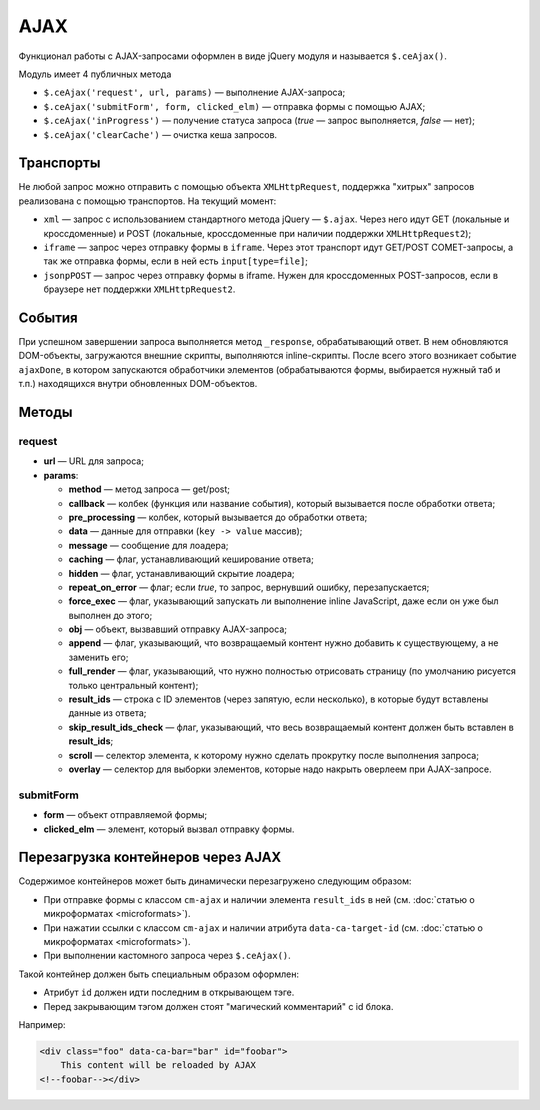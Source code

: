 ****
AJAX
****

Функционал работы с AJAX-запросами оформлен в виде jQuery модуля и называется ``$.ceAjax()``.

Модуль имеет 4 публичных метода

* ``$.ceAjax('request', url, params)`` — выполнение AJAX-запроса;

* ``$.ceAjax('submitForm', form, clicked_elm)`` — отправка формы с помощью AJAX;

* ``$.ceAjax('inProgress')`` — получение статуса запроса (*true* — запрос выполняется, *false* — нет);

* ``$.ceAjax('clearCache')`` — очистка кеша запросов.

==========
Транспорты
==========

Не любой запрос можно отправить с помощью объекта ``XMLHttpRequest``, поддержка "хитрых" запросов реализована с помощью транспортов. На текущий момент:

* ``xml`` — запрос с использованием стандартного метода jQuery — ``$.ajax``. Через него идут GET (локальные и кроссдоменные) и POST (локальные, кроссдоменные при наличии поддержки ``XMLHttpRequest2``);

* ``iframe`` — запрос через отправку формы в ``iframe``. Через этот транспорт идут GET/POST COMET-запросы, а так же отправка формы, если в ней есть ``input[type=file]``;

* ``jsonpPOST`` — запрос через отправку формы в iframe. Нужен для кроссдоменных POST-запросов, если в браузере нет поддержки ``XMLHttpRequest2``.

=======
События
=======

При успешном завершении запроса выполняется метод ``_response``, обрабатывающий ответ. В нем обновляются DOM-объекты, загружаются внешние скрипты, выполняются inline-скрипты. После всего этого возникает событие ``ajaxDone``, в котором запускаются обработчики элементов (обрабатываются формы, выбирается нужный таб и т.п.) находящихся внутри обновленных DOM-объектов.

======
Методы
======

-------
request
-------

* **url** — URL для запроса;

* **params**:

  * **method** — метод запроса — get/post;

  * **callback** — колбек (функция или название события), который вызывается после обработки ответа;

  * **pre_processing** — колбек, который вызывается до обработки ответа;

  * **data** — данные для отправки (``key -> value`` массив);

  * **message** — сообщение для лоадера;

  * **caching** — флаг, устанавливающий кеширование ответа;

  * **hidden** — флаг, устанавливающий скрытие лоадера;

  * **repeat_on_error** — флаг; если *true*, то запрос, вернувший ошибку, перезапускается;

  * **force_exec** — флаг, указывающий запускать ли выполнение inline JavaScript, даже если он уже был выполнен до этого;

  * **obj** — объект, вызвавший отправку AJAX-запроса;

  * **append** — флаг, указывающий, что возвращаемый контент нужно добавить к существующему, а не заменить его;

  * **full_render** — флаг, указывающий, что нужно полностью отрисовать страницу (по умолчанию рисуется только центральный контент);

  * **result_ids** — строка с ID элементов (через запятую, если несколько), в которые будут вставлены данные из ответа;

  * **skip_result_ids_check** — флаг, указывающий, что весь возвращаемый контент должен быть вставлен в **result_ids**;

  * **scroll** — селектор элемента, к которому нужно сделать прокрутку после выполнения запроса;

  * **overlay** — селектор для выборки элементов, которые надо накрыть оверлеем при AJAX-запросе.

----------
submitForm
----------

* **form** — объект отправляемой формы;

* **clicked_elm** — элемент, который вызвал отправку формы.

===================================
Перезагрузка контейнеров через AJAX
===================================

Содержимое контейнеров может быть динамически перезагружено следующим образом:

* При отправке формы с классом ``cm-ajax`` и наличии элемента ``result_ids`` в ней (см. :doc:`статью о микроформатах <microformats>`).

* При нажатии ссылки с классом ``cm-ajax`` и наличии атрибута ``data-ca-target-id`` (см. :doc:`статью о микроформатах <microformats>`).

* При выполнении кастомного запроса через ``$.ceAjax()``.

Такой контейнер должен быть специальным образом оформлен:

* Атрибут ``id`` должен идти последним в открывающем тэге.
    
* Перед закрывающим тэгом должен стоят "магический комментарий" с id блока.

Например:

.. code-block:: html

    <div class="foo" data-ca-bar="bar" id="foobar">
        This content will be reloaded by AJAX
    <!--foobar--></div>
